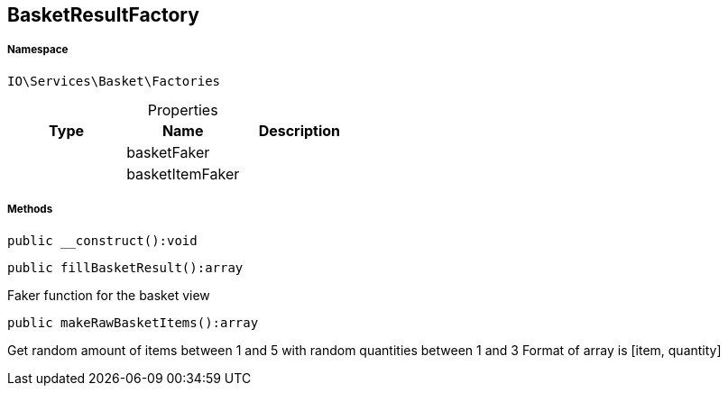 :table-caption!:
:example-caption!:
:source-highlighter: prettify
:sectids!:
[[io__basketresultfactory]]
== BasketResultFactory





===== Namespace

`IO\Services\Basket\Factories`





.Properties
|===
|Type |Name |Description

|
    |basketFaker
    |
|
    |basketItemFaker
    |
|===


===== Methods

[source%nowrap, php]
----

public __construct():void

----

    







[source%nowrap, php]
----

public fillBasketResult():array

----

    





Faker function for the basket view

[source%nowrap, php]
----

public makeRawBasketItems():array

----

    





Get random amount of items between 1 and 5 with random quantities between 1 and 3
Format of array is [item, quantity]

